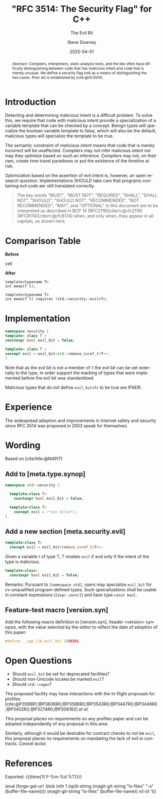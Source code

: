 #+TITLE: "RFC 3514: The Security Flag" for C++
#+AUTHOR: Steve Downey
#+EMAIL: sdowney@gmail.com
#+LANGUAGE: en
#+DOCNUMBER: P3514R0
#+AUDIENCE: LEWGI, WG21
#+SELECT_TAGS: export
#+EXCLUDE_TAGS: noexport
#+DESCRIPTION:
#+KEYWORDS:
#+SUBTITLE: The Evil Bit
#+DATE: 2025-04-01
#+SOURCE_REPO: https://github.com/steve-downey/wg21org
#+MACRO: filename (eval (magit-git-string "ls-files" (buffer-file-name)))
#+source_file: {{{filename}}}
#+MACRO: gitver (eval (magit-git-string "describe" "--always" "--long" "--all" "--dirty" "--tags"))
#+source_version: {{{gitver}}}
#+MACRO: git-commit (eval magit-buffer-revision)
#+git_commit: {{{git-commit}}}

#+STARTUP: showall

#+HTML_DOCTYPE: html5
#+OPTIONS: html-link-use-abs-url:nil html-postamble:nil html-preamble:t
#+OPTIONS: html-scripts:t html-style:t html5-fancy:t tex:t
#+OPTIONS: ^:nil
#+OPTIONS: html-self-link-headlines:t

#+HTML_HEAD: <link rel="stylesheet" type="text/css" href="https://sdowney.org/css/wg21org.css"/>
#+html_head: <link rel="stylesheet" type="text/css" href="https://sdowney.org/css/modus-operandi-tinted.css" />

#+BIBLIOGRAPHY: wg21.bib
#+BIBLIOGRAPHY: MyLibrary.bib
#+BIBLIOGRAPHY: rfc.bib

#+begin_abstract
Abstract: Compilers, interpreters, static analysis tools, and the like often have difficulty distinguishing between code that has malicious intent and code that is merely unusual. We define a security flag trait as a means of distinguishing the two cases. Prior art is established by [cite:@rfc3514].
#+end_abstract

* Introduction
Detecting and determining malicious intent is a difficult problem. To solve this, we require that code with malicious intent provide a specialization of a variable template that can be checked by a concept. Benign types will specialize the boolean variable template to false, which will also be the default, malicious types will specialize the template to be true.

The semantic constraint of /malicious intent/ means that code that is merely incorrect will be unaffected. Compilers may not infer malicious intent nor may they optimize based on such an inference. Compilers may not, on their own, create time travel paradoxes or put the existence of the timeline at risk.

Optimization based on the assertion of evil intent is, however, an open research question. Implementations SHOULD take care that programs containing evil code aer still translated correctly.

#+begin_quote
The key words "MUST", "MUST NOT", "REQUIRED", "SHALL", "SHALL NOT", "SHOULD", "SHOULD NOT", "RECOMMENDED", "NOT RECOMMENDED", "MAY", and "OPTIONAL" in this document are to be interpreted as described in BCP 14 [RFC2119][cite/n:@rfc2119] [RFC8174][cite/n:@rfc8174] when, and only when, they appear in all capitals, as shown here.
#+end_quote

* Comparison Table
#+begin_cmptbl
#+begin_cmptblcell before
*Before*
#+end_cmptblcell
#+begin_cmptblcell after
*After*
#+end_cmptblcell
#+begin_cmptblcell before
#+begin_src C++
template<typename T>
int meow(T t);
#+end_src
#+end_cmptblcell
#+begin_cmptblcell after
#+begin_src C++
template<typename T>
int meow(T t) requires !std::security::evil<T>;
#+end_src
#+end_cmptblcell
#+end_cmptbl

* Implementation
#+begin_src cpp
namespace security {
template< class T >
constexpr bool evil_bit = false;

template< class T >
concept evil = evil_bit<std::remove_cvref_t<T>>;
}
#+end_src

Note that as the evil bit is not a member of ~T~ the evil bit can be set externally to the type, in order support the marking of types that were implemented before the evil bit was standardized.

Malicious types that do not define ~evil_bit<T>~ to be true are IFNDR.

* Experience
The widespread adoption and improvements in Internet safety and security since RFC 3514 was proposed in 2003 speak for themselves.

* Wording
Based on [cite/title:@N4917]
** Add to [meta.type.synop]

#+begin_src cpp
namespace std::security {

  template<class T>
    constexpr bool evil_bit = false;

  template<class T>
    concept evil = /*see below*/;
}
#+end_src

** Add a new section [meta.security.evil]

#+begin_src cpp
template<class T>
  concept evil = evil_bit<remove_cvref_t<T>>;
#+end_src

Given a variable t of type T, T models ~evil~ if and only if the intent of the type is malicious.

#+begin_src cpp
template<class>
  constexpr bool evil_bit = false;
#+end_src

Remarks: Pursuant to ~[namespace.std]~, users may specialize ~evil_bit~ for cv-unqualified program-defined types. Such specializations shall be usable in constant expressions (~[expr.const]~) and have type ~const bool~.

** Feature-test macro [version.syn]
Add the following macro definition to [version.syn], header <version> synopsis, with the value selected by the editor to reflect the date of adoption of this paper:
#+begin_src cpp
#define __cpp_lib_evil_bit 20XXXXL
#+end_src
* Open Questions
- Should ~evil_bit~ be set for deprecated facilities?
- Should non-Unicode locales be marked ~evil~?
- Should ~std::regex~?

The proposed facility may have interactions with the in-flight proposals for profiles. [cite:@P3589R1;@P3608R0;@P3586R0;@P3543R0;@P3447R0;@P3446R0;@P3402R2;@P3274R0;@P3081R2] /et al./

This proposal places no requirements on any profiles paper and can be adopted independently of any proposal in this area.

Similarly, although it would be desirable for contract checks to not be ~evil~, this proposal places no requirements on mandating the lack of evil in contracts.
/Caveat lector./

* References
#+CITE_EXPORT: csl chicago-author-date.csl

#+PRINT_BIBLIOGRAPHY:

Exported: {{{time(%Y-%m-%d %T)}}}

#+MACRO: bloblink (eval (forge-get-url :blob (nth 1 (split-string (magit-git-string "ls-files" "-s" (buffer-file-name)))) (magit-git-string "ls-files" (buffer-file-name)) nil nil 't))
{{{bloblink}}}
